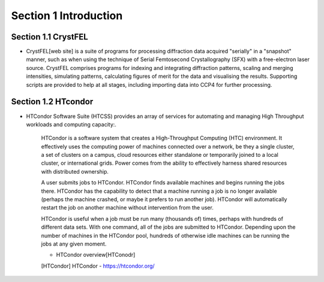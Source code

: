 Section 1 Introduction
==========

Section 1.1 CrystFEL
----------------------------------------------------------------------------

* CrystFEL[web site] is a suite of programs for processing diffraction data acquired "serially" in a "snapshot" manner, such as when using the technique of Serial Femtosecond Crystallography (SFX) with a free-electron laser source. CrystFEL comprises programs for indexing and integrating diffraction patterns, scaling and merging intensities, simulating patterns, calculating figures of merit for the data and visualising the results. Supporting scripts are provided to help at all stages, including importing data into CCP4 for further processing.
.. [web site] CrystFEL - https://www.desy.de/~twhite/crystfel/

Section 1.2 HTcondor
--------------------------------------------------

* HTCondor Software Suite (HTCSS) provides an array of services for automating and managing High Throughput workloads and computing capacity:.

    HTCondor is a software system that creates a High-Throughput Computing (HTC) environment. It effectively uses the computing power of machines connected over a network, be they a single cluster, a set of clusters on a campus, cloud resources either standalone or temporarily joined to a local cluster, or international grids. Power comes from the ability to effectively harness shared resources with distributed ownership.

    A user submits jobs to HTCondor. HTCondor finds available machines and begins running the jobs there. HTCondor has the capability to detect that a machine running a job is no longer available (perhaps the machine crashed, or maybe it prefers to run another job). HTCondor will automatically restart the job on another machine without intervention from the user.

    HTCondor is useful when a job must be run many (thousands of) times, perhaps with hundreds of different data sets. With one command, all of the jobs are submitted to HTCondor. Depending upon the number of machines in the HTCondor pool, hundreds of otherwise idle machines can be running the jobs at any given moment.

    - HTCondor overview[HTConodr]
    .. [HTCondor] HTCondor - https://htcondor.org/

.. image:: ../images/usingHtcondor.png
    :scale: 70 %
    :align: center


